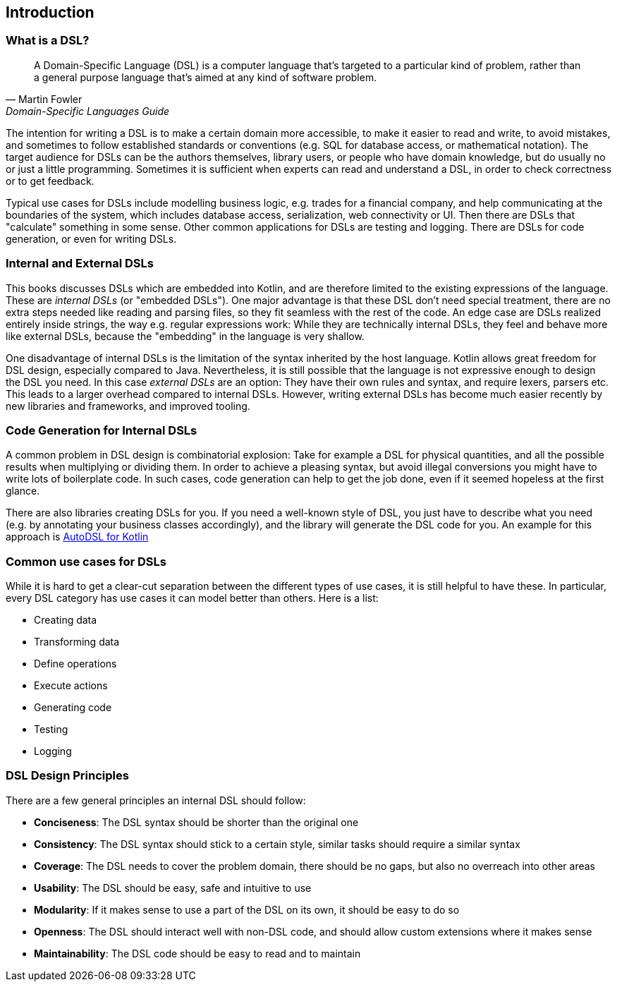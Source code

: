 == Introduction

=== What is a DSL?

> A Domain-Specific Language (DSL) is a computer language that's targeted to a particular kind of problem, rather than a general purpose language that's aimed at any kind of software problem.
-- Martin Fowler, Domain-Specific Languages Guide

The intention for writing a DSL is to make a certain domain more accessible, to make it easier to read and write, to avoid mistakes, and sometimes to follow established standards or conventions (e.g. SQL for database access, or mathematical notation). The target audience for DSLs can be the authors themselves, library users, or people who have domain knowledge, but do usually no or just a little programming. Sometimes it is sufficient when experts can read and understand a DSL, in order to check correctness or to get feedback.

Typical use cases for DSLs include modelling business logic, e.g. trades for a financial company, and help communicating at the boundaries of the system, which includes database access, serialization, web connectivity or UI. Then there are DSLs that "calculate" something in some sense. Other common applications for DSLs are testing and logging. There are DSLs for code generation, or even for writing DSLs.

=== Internal and External DSLs

This books discusses DSLs which are embedded into Kotlin, and are therefore limited to the existing expressions of the language. These are _internal DSLs_ (or "embedded DSLs"). One major advantage is that these DSL don't need special treatment, there are no extra steps needed like reading and parsing files, so they fit seamless with the rest of the code. An edge case are DSLs realized entirely inside strings, the way e.g. regular expressions work: While they are technically internal DSLs, they feel and behave more like external DSLs, because the "embedding" in the language is very shallow.

One disadvantage of internal DSLs is the limitation of the syntax inherited by the host language. Kotlin allows great freedom for DSL design, especially compared to Java. Nevertheless, it is still possible that the language is not expressive enough to design the DSL you need. In this case _external DSLs_ are an option: They have their own rules and syntax, and require lexers, parsers etc. This leads to a larger overhead compared to internal DSLs. However, writing external DSLs has become much easier recently by new libraries and frameworks, and improved tooling.

=== ((Code Generation)) for Internal DSLs

A common problem in DSL design is combinatorial explosion: Take for example a DSL for physical quantities, and all the possible results when multiplying or dividing them. In order to achieve a pleasing syntax, but avoid illegal conversions you might have to write lots of boilerplate code. In such cases, code generation can help to get the job done, even if it seemed hopeless at the first glance.

There are also libraries creating DSLs for you. If you need a well-known style of DSL, you just have to describe what you need (e.g. by annotating your business classes accordingly), and the library will generate the DSL code for you. An example for this approach is https://github.com/F43nd1r/autodsl[AutoDSL for Kotlin]

=== Common use cases for DSLs

While it is hard to get a clear-cut separation between the different types of use cases, it is still helpful to have these. In particular, every DSL category has use cases it can model better than others. Here is a list:

* Creating data
* Transforming data
* Define operations
* Execute actions
* Generating code
* Testing
* Logging

=== DSL Design Principles

There are a few general principles an internal DSL should follow:

* *Conciseness*: The DSL syntax should be shorter than the original one
* *Consistency*: The DSL syntax should stick to a certain style, similar tasks should require a similar syntax
* *Coverage*: The DSL needs to cover the problem domain, there should be no gaps, but also no overreach into other areas
* *Usability*: The DSL should be easy, safe and intuitive to use
* *Modularity*: If it makes sense to use a part of the DSL on its own, it should be easy to do so
* *Openness*: The DSL should interact well with non-DSL code, and should allow custom extensions where it makes sense
* *Maintainability*: The DSL code should be easy to read and to maintain







